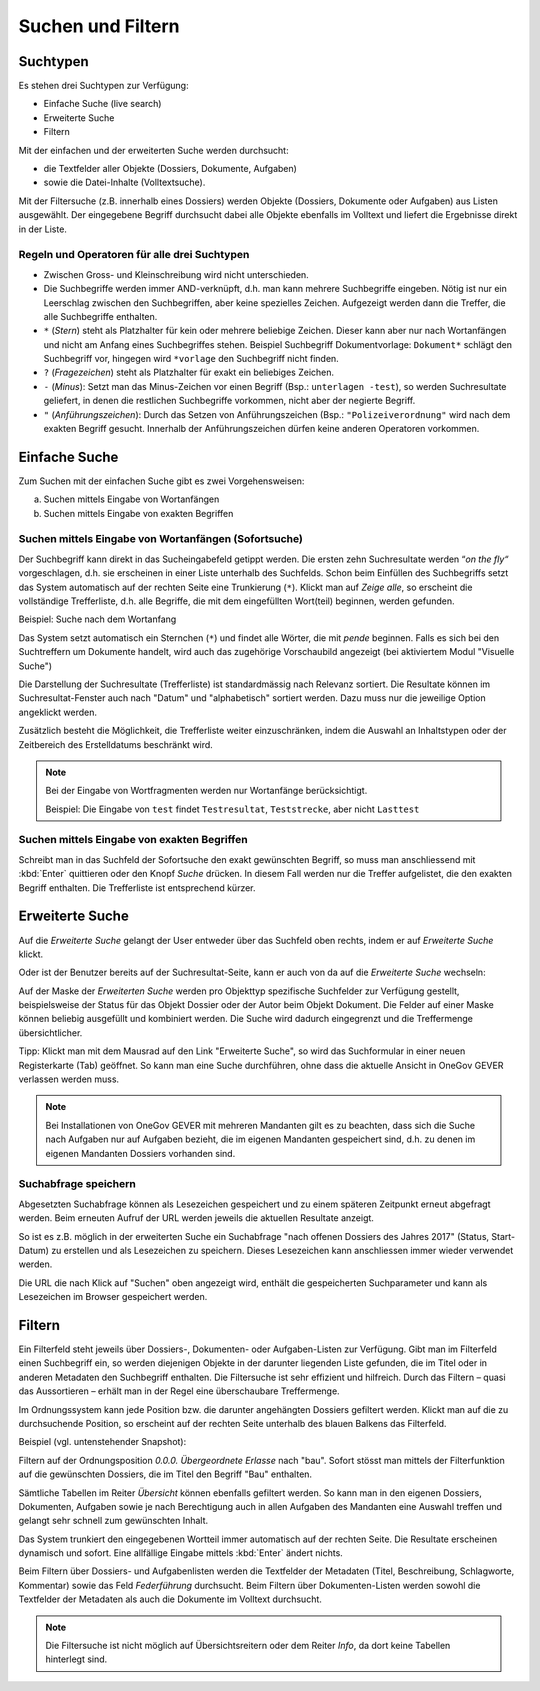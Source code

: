 .. _kapitel_suchen_und_filtern:

Suchen und Filtern
==================

Suchtypen
---------

Es stehen drei Suchtypen zur Verfügung:

-  Einfache Suche (live search)

-  Erweiterte Suche

-  Filtern

Mit der einfachen und der erweiterten Suche werden durchsucht:

-  die Textfelder aller Objekte (Dossiers, Dokumente, Aufgaben)

-  sowie die Datei-Inhalte (Volltextsuche).

Mit der Filtersuche (z.B. innerhalb eines Dossiers) werden Objekte
(Dossiers, Dokumente oder Aufgaben) aus Listen ausgewählt.
Der eingegebene Begriff durchsucht dabei alle Objekte ebenfalls im Volltext
und liefert die Ergebnisse direkt in der Liste.

Regeln und Operatoren für alle drei Suchtypen
~~~~~~~~~~~~~~~~~~~~~~~~~~~~~~~~~~~~~~~~~~~~~

-  Zwischen Gross- und Kleinschreibung wird nicht unterschieden.

-  Die Suchbegriffe werden immer AND-verknüpft, d.h. man kann mehrere
   Suchbegriffe eingeben. Nötig ist nur ein Leerschlag zwischen den
   Suchbegriffen, aber keine spezielles Zeichen. Aufgezeigt werden dann
   die Treffer, die alle Suchbegriffe enthalten.

-  ``*`` (*Stern*) steht als Platzhalter für kein oder mehrere beliebige
   Zeichen. Dieser kann aber nur nach Wortanfängen und nicht am Anfang eines
   Suchbegriffes stehen.
   Beispiel Suchbegriff Dokumentvorlage: ``Dokument*`` schlägt den Suchbegriff vor,
   hingegen wird ``*vorlage`` den Suchbegriff nicht finden.

-  ``?`` (*Fragezeichen*) steht als Platzhalter für exakt ein beliebiges
   Zeichen.

-  ``-`` (*Minus*): Setzt man das Minus-Zeichen vor einen Begriff (Bsp.:
   ``unterlagen -test``), so werden Suchresultate geliefert, in denen die
   restlichen Suchbegriffe vorkommen, nicht aber der negierte Begriff.

-  ``"`` (*Anführungszeichen*): Durch das Setzen von Anführungszeichen
   (Bsp.: ``"Polizeiverordnung"`` wird nach dem exakten Begriff gesucht.
   Innerhalb der Anführungszeichen dürfen keine anderen Operatoren
   vorkommen.

Einfache Suche
--------------

Zum Suchen mit der einfachen Suche gibt es zwei Vorgehensweisen:

a) Suchen mittels Eingabe von Wortanfängen

b) Suchen mittels Eingabe von exakten Begriffen

Suchen mittels Eingabe von Wortanfängen (Sofortsuche)
~~~~~~~~~~~~~~~~~~~~~~~~~~~~~~~~~~~~~~~~~~~~~~~~~~~~~

Der Suchbegriff kann direkt in das Sucheingabefeld getippt werden. Die
ersten zehn Suchresultate werden “\ *on the fly“* vorgeschlagen, d.h.
sie erscheinen in einer Liste unterhalb des Suchfelds. Schon beim
Einfüllen des Suchbegriffs setzt das System automatisch auf der rechten
Seite eine Trunkierung (``*``). Klickt man auf *Zeige alle*, so erscheint
die vollständige Trefferliste, d.h. alle Begriffe, die mit dem
eingefüllten Wort(teil) beginnen, werden gefunden.

Beispiel: Suche nach dem Wortanfang

|img-suchen-1|

Das System setzt automatisch ein Sternchen (``*``) und findet alle Wörter,
die mit `pende` beginnen. Falls es sich bei den Suchtreffern um Dokumente
handelt, wird auch das zugehörige Vorschaubild angezeigt (bei aktiviertem
Modul "Visuelle Suche")

|img-suchen-2|

Die Darstellung der Suchresultate (Trefferliste) ist standardmässig nach
Relevanz sortiert. Die Resultate können im Suchresultat-Fenster auch
nach "Datum" und "alphabetisch" sortiert werden. Dazu muss nur die
jeweilige Option angeklickt werden.

|img-suchen-3|

Zusätzlich besteht die Möglichkeit, die Trefferliste weiter einzuschränken,
indem die Auswahl an Inhaltstypen oder der Zeitbereich des Erstelldatums
beschränkt wird.

.. note::
   Bei der Eingabe von Wortfragmenten werden nur Wortanfänge berücksichtigt.

   Beispiel: Die Eingabe von ``test`` findet ``Testresultat``, ``Teststrecke``,
   aber nicht ``Lasttest``

Suchen mittels Eingabe von exakten Begriffen
~~~~~~~~~~~~~~~~~~~~~~~~~~~~~~~~~~~~~~~~~~~~

Schreibt man in das Suchfeld der Sofortsuche den exakt gewünschten Begriff,
so muss man anschliessend mit :kbd:`Enter` quittieren oder den Knopf *Suche*
drücken. In diesem Fall werden nur die Treffer aufgelistet, die den
exakten Begriff enthalten. Die Trefferliste ist entsprechend kürzer.

Erweiterte Suche
----------------

Auf die *Erweiterte Suche* gelangt der User entweder über das Suchfeld oben
rechts, indem er auf *Erweiterte Suche* klickt.

|img-suchen-6|

Oder ist der Benutzer bereits auf der Suchresultat-Seite, kann er auch von da
auf die *Erweiterte Suche* wechseln:

|img-suchen-7|

Auf der Maske der *Erweiterten Suche* werden pro Objekttyp spezifische
Suchfelder zur Verfügung gestellt, beispielsweise der Status für das Objekt
Dossier oder der Autor beim Objekt Dokument. Die Felder auf einer Maske können
beliebig ausgefüllt und kombiniert werden. Die Suche wird dadurch eingegrenzt
und die Treffermenge übersichtlicher.

|img-suchen-8|

Tipp: Klickt man mit dem Mausrad auf den Link "Erweiterte Suche", so
wird das Suchformular in einer neuen Registerkarte (Tab) geöffnet. So
kann man eine Suche durchführen, ohne dass die aktuelle Ansicht in OneGov GEVER
verlassen werden muss.

|img-suchen-6|

.. note::
   Bei Installationen von OneGov GEVER mit mehreren Mandanten gilt es
   zu beachten, dass sich die Suche nach Aufgaben nur auf Aufgaben bezieht,
   die im eigenen Mandanten gespeichert sind, d.h. zu denen im eigenen
   Mandanten Dossiers vorhanden sind.

Suchabfrage speichern
~~~~~~~~~~~~~~~~~~~~~~~
Abgesetzten Suchabfrage können als Lesezeichen gespeichert und zu einem späteren
Zeitpunkt erneut abgefragt werden. Beim erneuten Aufruf der URL werden jeweils
die aktuellen Resultate anzeigt.

So ist es z.B. möglich in der erweiterten Suche ein Suchabfrage "nach offenen
Dossiers des Jahres 2017" (Status, Start-Datum) zu erstellen und als Lesezeichen
zu speichern. Dieses Lesezeichen kann anschliessen immer wieder verwendet werden.

|img-suchen-9|

Die URL die nach Klick auf "Suchen" oben angezeigt wird, enthält die
gespeicherten Suchparameter und kann als Lesezeichen im Browser gespeichert
werden.

|img-suchen-10|

Filtern
-------

Ein Filterfeld steht jeweils über Dossiers-, Dokumenten- oder
Aufgaben-Listen zur Verfügung. Gibt man im Filterfeld einen Suchbegriff
ein, so werden diejenigen Objekte in der darunter liegenden Liste
gefunden, die im Titel oder in anderen Metadaten den Suchbegriff
enthalten. Die Filtersuche ist sehr effizient und hilfreich. Durch das
Filtern – quasi das Aussortieren – erhält man in der Regel eine
überschaubare Treffermenge.

Im Ordnungssystem kann jede Position bzw. die darunter angehängten
Dossiers gefiltert werden. Klickt man auf die zu durchsuchende Position,
so erscheint auf der rechten Seite unterhalb des blauen Balkens das
Filterfeld.

Beispiel (vgl. untenstehender Snapshot):

Filtern auf der Ordnungsposition *0.0.0. Übergeordnete Erlasse* nach "bau".
Sofort stösst man mittels der Filterfunktion auf die gewünschten Dossiers,
die im Titel den Begriff "Bau" enthalten.

|img-suchen-4|

Sämtliche Tabellen im Reiter *Übersicht* können ebenfalls gefiltert
werden. So kann man in den eigenen Dossiers, Dokumenten, Aufgaben sowie
je nach Berechtigung auch in allen Aufgaben des Mandanten eine Auswahl
treffen und gelangt sehr schnell zum gewünschten Inhalt.

|img-suchen-5|

Das System trunkiert den eingegebenen Wortteil immer automatisch auf der
rechten Seite. Die Resultate erscheinen dynamisch und sofort. Eine
allfällige Eingabe mittels :kbd:`Enter` ändert nichts.

Beim Filtern über Dossiers- und Aufgabenlisten werden die Textfelder der
Metadaten (Titel, Beschreibung, Schlagworte, Kommentar) sowie das Feld
*Federführung* durchsucht. Beim Filtern über Dokumenten-Listen werden
sowohl die Textfelder der Metadaten als auch die Dokumente im Volltext
durchsucht.

.. note::
   Die Filtersuche ist nicht möglich auf Übersichtsreitern oder dem
   Reiter *Info*, da dort keine Tabellen hinterlegt sind.

.. |img-suchen-1| image:: img/media/img-suchen-1.png
.. |img-suchen-2| image:: img/media/img-suchen-2.png
.. |img-suchen-3| image:: img/media/img-suchen-3.png
.. |img-suchen-4| image:: img/media/img-suchen-4.png
.. |img-suchen-5| image:: img/media/img-suchen-5.png
.. |img-suchen-6| image:: img/media/img-suchen-6.png
.. |img-suchen-7| image:: img/media/img-suchen-7.png
.. |img-suchen-8| image:: img/media/img-suchen-8.png
.. |img-suchen-9| image:: img/media/img-suchen-9.png
.. |img-suchen-10| image:: img/media/img-suchen-10.png


.. disqus::
